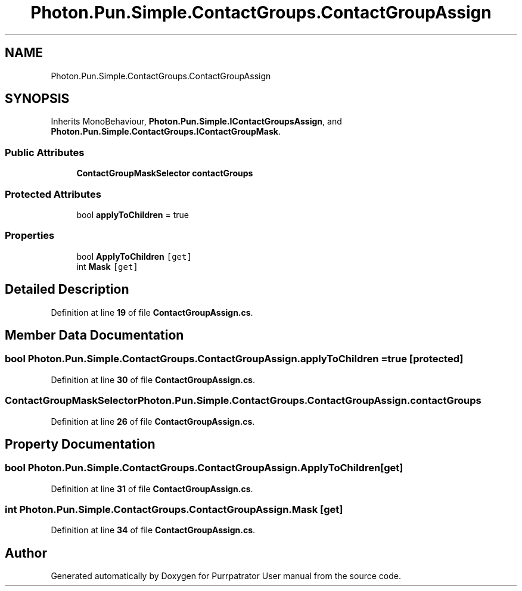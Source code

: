 .TH "Photon.Pun.Simple.ContactGroups.ContactGroupAssign" 3 "Mon Apr 18 2022" "Purrpatrator User manual" \" -*- nroff -*-
.ad l
.nh
.SH NAME
Photon.Pun.Simple.ContactGroups.ContactGroupAssign
.SH SYNOPSIS
.br
.PP
.PP
Inherits MonoBehaviour, \fBPhoton\&.Pun\&.Simple\&.IContactGroupsAssign\fP, and \fBPhoton\&.Pun\&.Simple\&.ContactGroups\&.IContactGroupMask\fP\&.
.SS "Public Attributes"

.in +1c
.ti -1c
.RI "\fBContactGroupMaskSelector\fP \fBcontactGroups\fP"
.br
.in -1c
.SS "Protected Attributes"

.in +1c
.ti -1c
.RI "bool \fBapplyToChildren\fP = true"
.br
.in -1c
.SS "Properties"

.in +1c
.ti -1c
.RI "bool \fBApplyToChildren\fP\fC [get]\fP"
.br
.ti -1c
.RI "int \fBMask\fP\fC [get]\fP"
.br
.in -1c
.SH "Detailed Description"
.PP 
Definition at line \fB19\fP of file \fBContactGroupAssign\&.cs\fP\&.
.SH "Member Data Documentation"
.PP 
.SS "bool Photon\&.Pun\&.Simple\&.ContactGroups\&.ContactGroupAssign\&.applyToChildren = true\fC [protected]\fP"

.PP
Definition at line \fB30\fP of file \fBContactGroupAssign\&.cs\fP\&.
.SS "\fBContactGroupMaskSelector\fP Photon\&.Pun\&.Simple\&.ContactGroups\&.ContactGroupAssign\&.contactGroups"

.PP
Definition at line \fB26\fP of file \fBContactGroupAssign\&.cs\fP\&.
.SH "Property Documentation"
.PP 
.SS "bool Photon\&.Pun\&.Simple\&.ContactGroups\&.ContactGroupAssign\&.ApplyToChildren\fC [get]\fP"

.PP
Definition at line \fB31\fP of file \fBContactGroupAssign\&.cs\fP\&.
.SS "int Photon\&.Pun\&.Simple\&.ContactGroups\&.ContactGroupAssign\&.Mask\fC [get]\fP"

.PP
Definition at line \fB34\fP of file \fBContactGroupAssign\&.cs\fP\&.

.SH "Author"
.PP 
Generated automatically by Doxygen for Purrpatrator User manual from the source code\&.
